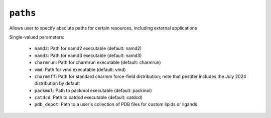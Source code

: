 .. _config_ref paths:

``paths``
=========

Allows user to specify absolute paths for certain resources, including external applications

Single-valued parameters:

  * ``namd2``: Path for namd2 executable (default: namd2)

  * ``namd3``: Path for namd3 executable (default: namd3)

  * ``charmrun``: Path for charmrun executable (default: charmrun)

  * ``vmd``: Path for vmd executable (default: vmd)

  * ``charmmff``: Path for standard charmm force-field distribution; note that pestifer includes the July 2024 distribution by default

  * ``packmol``: Path to packmol executable (default: packmol)

  * ``catdcd``: Path to catdcd executable (default: catdcd)

  * ``pdb_depot``: Path to a user's collection of PDB files for custom lipids or ligands



